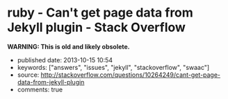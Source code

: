 * ruby - Can't get page data from Jekyll plugin - Stack Overflow
  :PROPERTIES:
  :CUSTOM_ID: ruby---cant-get-page-data-from-jekyll-plugin---stack-overflow
  :END:

*WARNING: This is old and likely obsolete.*

- published date: 2013-10-15 10:54
- keywords: ["answers", "issues", "jekyll", "stackoverflow", "swaac"]
- source: http://stackoverflow.com/questions/10264249/cant-get-page-data-from-jekyll-plugin
- comments: true

#+BEGIN_QUOTE
  * Can't get page data from Jekyll plugin
    :PROPERTIES:
    :CUSTOM_ID: cant-get-page-data-from-jekyll-plugin
    :END:

  I'm trying to write a custom tag plugin for Jekyll that will output a hierarchical navigation tree of all the pages (not posts) on the site. I'm basically wanting a bunch nested =<ul>='s with links (with the page title as the link text) to the pages with the current page noted by a certain CSS class.

  I'm very inexperienced with ruby. I'm a PHP guy.

  I figured I'd start just by trying to iterate through all the pages and output a one-dimensional list just to make sure I could at least do that. Here's what I have so far:

  #+BEGIN_EXAMPLE
      module Jekyll

        class NavTree < Liquid::Tag
          def initialize(tag_name, text, tokens)
            super
          end

          def render(context)
            site = context.registers[:site]
            output = '<ul>'
            site.pages.each do |page|
              output += '<li><a href="'+page.url+'">'+page.title+'</a></li>'
            end
            output += '<ul>'

            output
          end
        end

      end

      Liquid::Template.register_tag('nav_tree', Jekyll::NavTree)
  #+END_EXAMPLE

  And I'm inserting it into my liquid template via ={\% nav_tree %\}=.

  The problem is that the =page= variable in the code above doesn't have all the data that you'd expect. =page.title= is undefined and =page.url= is just the basename with a forward slash in front of it (e.g. for =/a/b/c.html=, it's just giving me =/c.html=).

  What am I doing wrong?

  *Side note:* I already tried doing this with pure Liquid markup, and I eventually gave up. I can easily iterate through =site.pages= just fine with Liquid, but I couldn't figure out a way to appropriately nest the lists.

  asked Apr 22 '12 at 0:34

  [[/users/451201/jnrbsn][]]

  [[https://www.gravatar.com/avatar/08557ea48b0f92938bb0c01356ad606e?s=32&d=identicon&r=PG]]

  [[/users/451201/jnrbsn][jnrbsn]]\\
  669411

  --------------

  --------------

  I created [[https://github.com/mojombo/jekyll/issues/548][an issue on GitHub]] to see if anybody there knows the answer. -- [[/users/451201/jnrbsn][jnrbsn]] Apr 30 '12 at 16:21

  --------------

  --------------

  Did you ever manage to get the nesting working? I'd love to see the final code if so -- [[/users/401096/brand][Brand]] Aug 21 '12 at 19:35

  --------------

  --------------

  @Brand Unfortunately, I never got around to finishing it. -- [[/users/451201/jnrbsn][jnrbsn]] Aug 23 '12 at 23:19

  --------------

  --------------

  I managed to hack the hierachical page tree together. It's not pretty but I've posted it here: [[https://gist.github.com/3536551][gist.github.com/3536551]] in case anyone else stumbles on this question -- [[/users/401096/brand][Brand]] Aug 30 '12 at 18:24

  ** 2 Answers
     :PROPERTIES:
     :CUSTOM_ID: answers
     :END:

  [[/questions/10264249/cant-get-page-data-from-jekyll-plugin?answertab=active#tab-top][active]] [[/questions/10264249/cant-get-page-data-from-jekyll-plugin?answertab=oldest#tab-top][oldest]] [[/questions/10264249/cant-get-page-data-from-jekyll-plugin?answertab=votes#tab-top][votes]]

  up vote 3 down vote accepted

  Try:

  #+BEGIN_EXAMPLE
      module Jekyll

        # Add accessor for directory
        class Page
                attr_reader :dir
        end


        class NavTree < Liquid::Tag
          def initialize(tag_name, text, tokens)
            super
          end

          def render(context)
            site = context.registers[:site]
            output = '<ul>'
            site.pages.each do |page|
              output += '<li><a href="'+page.dir+page.url+'">'+(page.data['title'] || page.url) +'</a></li>'
            end
              output += '<ul>'

            output
          end
        end

      end

      Liquid::Template.register_tag('nav_tree', Jekyll::NavTree)
  #+END_EXAMPLE

  [[/a/10813490][share]]|[[/posts/10813490/edit][improve this answer]]

  [[/posts/10813490/revisions][edited Jun 4 '12 at 9:39]]

  answered May 30 '12 at 9:26

  [[/users/1425619/mikael-borg][]]

  [[https://www.gravatar.com/avatar/1e1bf93381c676a431bc932e041b7e02?s=32&d=identicon&r=PG]]

  [[/users/1425619/mikael-borg][Mikael Borg]]\\
  464

  --------------

  --------------

  With this code, I get =Liquid error: can't convert nil into String=. -- [[/users/451201/jnrbsn][jnrbsn]] May 30 '12 at 18:11

  --------------

  --------------

  You probably had a page without a title, so that page.data['title'] is nil. Replace w/ e.g. (page.data['title'] || page.url) . -- [[/users/1425619/mikael-borg][Mikael Borg]] Jun 4 '12 at 9:37

  | 1   |    |

  Sorry for the delayed response. You were correct. I had a page without a title. Your solution works. -- [[/users/451201/jnrbsn][jnrbsn]] Jun 15 '12 at 4:32

  up vote 3 down vote

  =page.title= is not always defined (example: =atom.xml=). You have to check if it is defined. Then you can take =page.name= or not process the entry...

  #+BEGIN_EXAMPLE
      def render(context)
        site = context.registers[:site]
        output = '<ul>'
        site.pages.each do |page|
          unless page.data['title'].nil?
            t = page.data['title']
          else
            t = page.name
          end
          output += "<li><a href="'+page.dir+page.url+'">'+t+'</a></li>"
        end
        output += '<ul>'
        output
      end
  #+END_EXAMPLE

  [[/a/10877244][share]]|[[/posts/10877244/edit][improve this answer]]

  answered Jun 4 '12 at 6:39

  [[/users/690003/undx][]]

  [[https://www.gravatar.com/avatar/a171009618468e8caa6d327c52e1a000?s=32&d=identicon&r=PG]]

  [[/users/690003/undx][undx]]\\
  1363

  --------------

  --------------

  Shorten that unless..end a bit to: =t = page.data['title'] || page.name= -- [[/users/742446/tamouse][tamouse]] 20 mins ago
#+END_QUOTE
